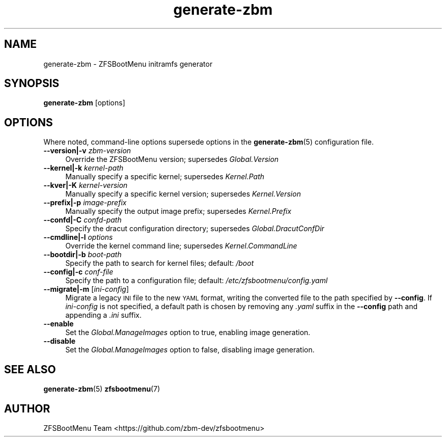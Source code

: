 .\" Automatically generated by Pod::Man 4.14 (Pod::Simple 3.40)
.\"
.\" Standard preamble:
.\" ========================================================================
.de Sp \" Vertical space (when we can't use .PP)
.if t .sp .5v
.if n .sp
..
.de Vb \" Begin verbatim text
.ft CW
.nf
.ne \\$1
..
.de Ve \" End verbatim text
.ft R
.fi
..
.\" Set up some character translations and predefined strings.  \*(-- will
.\" give an unbreakable dash, \*(PI will give pi, \*(L" will give a left
.\" double quote, and \*(R" will give a right double quote.  \*(C+ will
.\" give a nicer C++.  Capital omega is used to do unbreakable dashes and
.\" therefore won't be available.  \*(C` and \*(C' expand to `' in nroff,
.\" nothing in troff, for use with C<>.
.tr \(*W-
.ds C+ C\v'-.1v'\h'-1p'\s-2+\h'-1p'+\s0\v'.1v'\h'-1p'
.ie n \{\
.    ds -- \(*W-
.    ds PI pi
.    if (\n(.H=4u)&(1m=24u) .ds -- \(*W\h'-12u'\(*W\h'-12u'-\" diablo 10 pitch
.    if (\n(.H=4u)&(1m=20u) .ds -- \(*W\h'-12u'\(*W\h'-8u'-\"  diablo 12 pitch
.    ds L" ""
.    ds R" ""
.    ds C` ""
.    ds C' ""
'br\}
.el\{\
.    ds -- \|\(em\|
.    ds PI \(*p
.    ds L" ``
.    ds R" ''
.    ds C`
.    ds C'
'br\}
.\"
.\" Escape single quotes in literal strings from groff's Unicode transform.
.ie \n(.g .ds Aq \(aq
.el       .ds Aq '
.\"
.\" If the F register is >0, we'll generate index entries on stderr for
.\" titles (.TH), headers (.SH), subsections (.SS), items (.Ip), and index
.\" entries marked with X<> in POD.  Of course, you'll have to process the
.\" output yourself in some meaningful fashion.
.\"
.\" Avoid warning from groff about undefined register 'F'.
.de IX
..
.nr rF 0
.if \n(.g .if rF .nr rF 1
.if (\n(rF:(\n(.g==0)) \{\
.    if \nF \{\
.        de IX
.        tm Index:\\$1\t\\n%\t"\\$2"
..
.        if !\nF==2 \{\
.            nr % 0
.            nr F 2
.        \}
.    \}
.\}
.rr rF
.\"
.\" Accent mark definitions (@(#)ms.acc 1.5 88/02/08 SMI; from UCB 4.2).
.\" Fear.  Run.  Save yourself.  No user-serviceable parts.
.    \" fudge factors for nroff and troff
.if n \{\
.    ds #H 0
.    ds #V .8m
.    ds #F .3m
.    ds #[ \f1
.    ds #] \fP
.\}
.if t \{\
.    ds #H ((1u-(\\\\n(.fu%2u))*.13m)
.    ds #V .6m
.    ds #F 0
.    ds #[ \&
.    ds #] \&
.\}
.    \" simple accents for nroff and troff
.if n \{\
.    ds ' \&
.    ds ` \&
.    ds ^ \&
.    ds , \&
.    ds ~ ~
.    ds /
.\}
.if t \{\
.    ds ' \\k:\h'-(\\n(.wu*8/10-\*(#H)'\'\h"|\\n:u"
.    ds ` \\k:\h'-(\\n(.wu*8/10-\*(#H)'\`\h'|\\n:u'
.    ds ^ \\k:\h'-(\\n(.wu*10/11-\*(#H)'^\h'|\\n:u'
.    ds , \\k:\h'-(\\n(.wu*8/10)',\h'|\\n:u'
.    ds ~ \\k:\h'-(\\n(.wu-\*(#H-.1m)'~\h'|\\n:u'
.    ds / \\k:\h'-(\\n(.wu*8/10-\*(#H)'\z\(sl\h'|\\n:u'
.\}
.    \" troff and (daisy-wheel) nroff accents
.ds : \\k:\h'-(\\n(.wu*8/10-\*(#H+.1m+\*(#F)'\v'-\*(#V'\z.\h'.2m+\*(#F'.\h'|\\n:u'\v'\*(#V'
.ds 8 \h'\*(#H'\(*b\h'-\*(#H'
.ds o \\k:\h'-(\\n(.wu+\w'\(de'u-\*(#H)/2u'\v'-.3n'\*(#[\z\(de\v'.3n'\h'|\\n:u'\*(#]
.ds d- \h'\*(#H'\(pd\h'-\w'~'u'\v'-.25m'\f2\(hy\fP\v'.25m'\h'-\*(#H'
.ds D- D\\k:\h'-\w'D'u'\v'-.11m'\z\(hy\v'.11m'\h'|\\n:u'
.ds th \*(#[\v'.3m'\s+1I\s-1\v'-.3m'\h'-(\w'I'u*2/3)'\s-1o\s+1\*(#]
.ds Th \*(#[\s+2I\s-2\h'-\w'I'u*3/5'\v'-.3m'o\v'.3m'\*(#]
.ds ae a\h'-(\w'a'u*4/10)'e
.ds Ae A\h'-(\w'A'u*4/10)'E
.    \" corrections for vroff
.if v .ds ~ \\k:\h'-(\\n(.wu*9/10-\*(#H)'\s-2\u~\d\s+2\h'|\\n:u'
.if v .ds ^ \\k:\h'-(\\n(.wu*10/11-\*(#H)'\v'-.4m'^\v'.4m'\h'|\\n:u'
.    \" for low resolution devices (crt and lpr)
.if \n(.H>23 .if \n(.V>19 \
\{\
.    ds : e
.    ds 8 ss
.    ds o a
.    ds d- d\h'-1'\(ga
.    ds D- D\h'-1'\(hy
.    ds th \o'bp'
.    ds Th \o'LP'
.    ds ae ae
.    ds Ae AE
.\}
.rm #[ #] #H #V #F C
.\" ========================================================================
.\"
.IX Title "generate-zbm 8"
.TH generate-zbm 8 "2020-11-16" "1.7.1" "generate-zbm"
.\" For nroff, turn off justification.  Always turn off hyphenation; it makes
.\" way too many mistakes in technical documents.
.if n .ad l
.nh
.SH "NAME"
generate\-zbm \- ZFSBootMenu initramfs generator
.SH "SYNOPSIS"
.IX Header "SYNOPSIS"
\&\fBgenerate-zbm\fR [options]
.SH "OPTIONS"
.IX Header "OPTIONS"
Where noted, command-line options supersede options in the \fBgenerate-zbm\fR(5) configuration file.
.IP "\fB\-\-version|\-v\fR \fIzbm-version\fR" 4
.IX Item "--version|-v zbm-version"
Override the ZFSBootMenu version; supersedes \fIGlobal.Version\fR
.IP "\fB\-\-kernel|\-k\fR \fIkernel-path\fR" 4
.IX Item "--kernel|-k kernel-path"
Manually specify a specific kernel; supersedes \fIKernel.Path\fR
.IP "\fB\-\-kver|\-K\fR \fIkernel-version\fR" 4
.IX Item "--kver|-K kernel-version"
Manually specify a specific kernel version; supersedes \fIKernel.Version\fR
.IP "\fB\-\-prefix|\-p\fR \fIimage-prefix\fR" 4
.IX Item "--prefix|-p image-prefix"
Manually specify the output image prefix; supersedes \fIKernel.Prefix\fR
.IP "\fB\-\-confd|\-C\fR \fIconfd-path\fR" 4
.IX Item "--confd|-C confd-path"
Specify the dracut configuration directory; supersedes \fIGlobal.DracutConfDir\fR
.IP "\fB\-\-cmdline|\-l\fR \fIoptions\fR" 4
.IX Item "--cmdline|-l options"
Override the kernel command line; supersedes \fIKernel.CommandLine\fR
.IP "\fB\-\-bootdir|\-b\fR \fIboot-path\fR" 4
.IX Item "--bootdir|-b boot-path"
Specify the path to search for kernel files; default: \fI/boot\fR
.IP "\fB\-\-config|\-c\fR \fIconf-file\fR" 4
.IX Item "--config|-c conf-file"
Specify the path to a configuration file; default: \fI/etc/zfsbootmenu/config.yaml\fR
.IP "\fB\-\-migrate|\-m\fR [\fIini-config\fR]" 4
.IX Item "--migrate|-m [ini-config]"
Migrate a legacy \s-1INI\s0 file to the new \s-1YAML\s0 format, writing the converted file to the path specified by \fB\-\-config\fR. If \fIini-config\fR is not specified, a default path is chosen by removing any \fI.yaml\fR suffix in the \fB\-\-config\fR path and appending a \fI.ini\fR suffix.
.IP "\fB\-\-enable\fR" 4
.IX Item "--enable"
Set the \fIGlobal.ManageImages\fR option to true, enabling image generation.
.IP "\fB\-\-disable\fR" 4
.IX Item "--disable"
Set the \fIGlobal.ManageImages\fR option to false, disabling image generation.
.SH "SEE ALSO"
.IX Header "SEE ALSO"
\&\fBgenerate-zbm\fR(5) \fBzfsbootmenu\fR(7)
.SH "AUTHOR"
.IX Header "AUTHOR"
ZFSBootMenu Team <https://github.com/zbm\-dev/zfsbootmenu>
